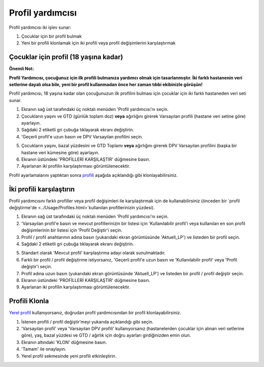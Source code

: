 Profil yardımcısı
****************************************

Profil yardımcısı iki işlev sunar:

1. Çocuklar için bir profil bulmak
2. Yeni bir profili klonlamak için iki profili veya profil değişimlerini karşılaştırmak

Çocuklar için profil (18 yaşına kadar)
==================================

**Önemli Not:**

**Profil Yardımcısı, çocuğunuz için ilk profili bulmanıza yardımcı olmak için tasarlanmıştır. İki farklı hastanenin veri setlerine dayalı olsa bile, yeni bir profil kullanmadan önce her zaman tıbbi ekibinizle görüşün!**

Profil yardımcısı, 18 yaşına kadar olan çocuğunuzun ilk profilini bulması için çocuklar için iki farklı hastaneden veri seti sunar.

.. image:: ../images/ProfileHelperKids1.png
  :alt: Çocuk Profil Yardımcısı 1

1. Ekranın sağ üst tarafındaki üç noktalı menüden 'Profil yardımcısı'nı seçin.
2. Çocukların yaşını ve GTD (günlük toplam doz) **veya** ağırlığını girerek Varsayılan profili (hastane veri setine göre) ayarlayın.
3. Sağdaki 2 etiketli gri çubuğa tıklayarak ekranı değiştirin.
4. 'Geçerli profil'e uzun basın ve DPV Varsayılan profilini seçin.

.. image:: ../images/ProfileHelperKids2.png
  :alt: Çocuk Profil Yardımcısı 2

5. Çocukların yaşını, bazal yüzdesini ve GTD Toplamı **veya** ağırlığını girerek DPV Varsayılan profilini (başka bir hastane veri kümesine göre) ayarlayın.
6. Ekranın üstündeki 'PROFİLLERİ KARŞILAŞTIR' düğmesine basın.
7. Ayarlanan iki profilin karşılaştırması görüntülenecektir.

Profil ayarlamalarını yaptıktan sonra `profili <../Configuration/profilehelper.html#clone-profile>`_ aşağıda açıklandığı gibi klonlayabilirsiniz.

İki profili karşılaştırın
==================================

Profil yardımcısını farklı profiller veya profil değişimleri ile karşılaştırmak için de kullanabilirsiniz (önceden bir `profil değiştirme'de <../Usage/Profiles.html>`kullanılan profillerinizin yüzdesi).

.. image:: ../images/ProfileHelper1.png
  :alt: Profil Yardımcısı 1

1. Ekranın sağ üst tarafındaki üç noktalı menüden 'Profil yardımcısı'nı seçin.
2. 'Varsayılan profil'e basın ve mevcut profillerinizin bir listesi için 'Kullanılabilir profil'i veya kullanılan en son profil değişimlerinin bir listesi için 'Profil Değiştir'i seçin.
3. Profil / profil anahtarının adına basın (yukarıdaki ekran görüntüsünde 'Aktuell_LP') ve listeden bir profil seçin.
4. Sağdaki 2 etiketli gri çubuğa tıklayarak ekranı değiştirin.

.. image:: ../images/ProfileHelper2.png
  :alt: Profil Yardımcısı 2

5. Standart olarak 'Mevcut profil' karşılaştırma adayı olarak sunulmaktadır. 
6. Farklı bir profil / profil değiştirme istiyorsanız, 'Geçerli profil'e uzun basın ve 'Kullanılabilir profil' veya 'Profil değiştir'i seçin.
7. Profil adına uzun basın (yukarıdaki ekran görüntüsünde 'Aktuell_LP') ve listeden bir profil / profil değiştir seçin.
8. Ekranın üstündeki 'PROFİLLERİ KARŞILAŞTIR' düğmesine basın.
9. Ayarlanan iki profilin karşılaştırması görüntülenecektir.

Profili Klonla
==================================

`Yerel profil <../Configuration/Config-Builder.html#local-profile>`_ kullanıyorsanız, doğrudan profil yardımcısından bir profil klonlayabilirsiniz.

.. image:: ../images/ProfileHelperClone.png
  :alt: Profil Yardımcısı profil Klonlama / profil değiştirme
  
1. İstenen profili / profil değiştir'meyi yukarıda açıklandığı gibi seçin.
2. 'Varsayılan profil' veya 'Varsayılan DPV profili' kullanıyorsanız (hastanelerden çocuklar için alınan veri setlerine göre), yaş, bazal yüzdesi ve GTD / ağırlık için doğru ayarları girdiğinizden emin olun.
3. Ekranın altındaki 'KLON' düğmesine basın.
4. 'Tamam' ile onaylayın.
5. Yerel profil sekmesinde yeni profili etkinleştirin.
